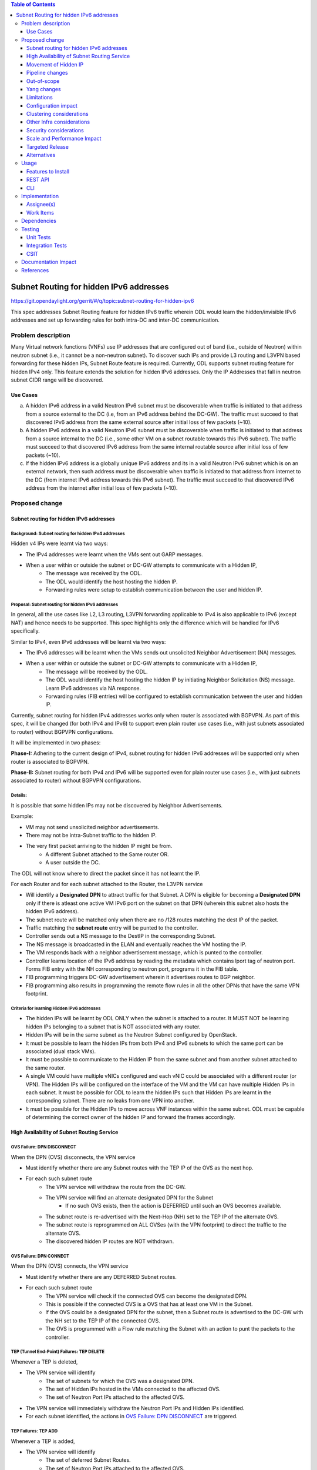 .. contents:: Table of Contents
         :depth: 3

========================================
Subnet Routing for hidden IPv6 addresses
========================================

https://git.opendaylight.org/gerrit/#/q/topic:subnet-routing-for-hidden-ipv6

This spec addresses Subnet Routing feature for hidden IPv6 traffic wherein ODL would learn the
hidden/invisible IPv6 addresses and set up forwarding rules for both intra-DC and inter-DC
communication.


Problem description
===================

Many Virtual network functions (VNFs) use IP addresses that are configured out of band
(i.e., outside of Neutron) within neutron subnet (i.e., it cannot be a non-neutron subnet). To
discover such IPs and provide L3 routing and L3VPN based forwarding for these hidden IPs, Subnet
Route feature is required. Currently, ODL supports subnet routing feature for hidden IPv4 only.
This feature extends the solution for hidden IPv6 addresses. Only the IP Addresses that fall in
neutron subnet CIDR range will be discovered.

Use Cases
---------

a. A hidden IPv6 address in a valid Neutron IPv6 subnet must be discoverable when traffic is
   initiated to that address from a source external to the DC (i.e, from an IPv6 address behind the
   DC-GW). The traffic must succeed to that discovered IPv6 address from the same external source
   after initial loss of few packets (~10).

b. A hidden IPv6 address in a valid Neutron IPv6 subnet must be discoverable when traffic is
   initiated to that address from a source internal to the DC (i.e., some other VM on a subnet
   routable towards this IPv6 subnet). The traffic must succeed to that discovered IPv6 address
   from the same internal routable source after initial loss of few packets (~10).

c. If the hidden IPv6 address is a globally unique IPv6 address and its in a valid Neutron IPv6
   subnet which is on an external network, then such address must be discoverable when traffic is
   initiated to that address from internet to the DC (from internet IPv6 address towards this IPv6
   subnet). The traffic must succeed to that discovered IPv6 address from the internet after
   initial loss of few packets (~10).

Proposed change
===============

Subnet routing for hidden IPv6 addresses
----------------------------------------

Background: Subnet routing for hidden IPv4 addresses
^^^^^^^^^^^^^^^^^^^^^^^^^^^^^^^^^^^^^^^^^^^^^^^^^^^^

Hidden v4 IPs were learnt via two ways:

* The IPv4 addresses were learnt when the VMs sent out GARP messages.
* When a user within or outside the subnet or DC-GW attempts to communicate with a Hidden IP,
    * The message was received by the ODL.
    * The ODL would identify the host hosting the hidden IP.
    * Forwarding rules were setup to establish communication between the user and hidden IP.

Proposal: Subnet routing for hidden IPv6 addresses
^^^^^^^^^^^^^^^^^^^^^^^^^^^^^^^^^^^^^^^^^^^^^^^^^^

In general, all the use cases like L2, L3 routing, L3VPN forwarding applicable to IPv4 is also
applicable to IPv6 (except NAT) and hence needs to be supported. This spec highlights only the
difference which will be handled for IPv6 specifically.

Similar to IPv4, even IPv6 addresses will be learnt via two ways:

* The IPv6 addresses will be learnt when the VMs sends out unsolicited Neighbor Advertisement (NA)
  messages.
* When a user within or outside the subnet or DC-GW attempts to communicate with a Hidden IP,
    * The message will be received by the ODL.
    * The ODL would identify the host hosting the hidden IP by initiating Neighbor Solicitation (NS)
      message. Learn IPv6 addresses via NA response.
    * Forwarding rules (FIB entries) will be configured to establish communication between the user
      and hidden IP.

Currently, subnet routing for hidden IPv4 addresses works only when router is associated with
BGPVPN. As part of this spec, it will be changed (for both IPv4 and IPv6) to support even plain
router use cases (i.e., with just subnets associated to router) without BGPVPN configurations.

It will be implemented in two phases:

**Phase-I:** Adhering to the current design of IPv4, subnet routing for hidden IPv6 addresses will
be supported only when router is associated to BGPVPN.

**Phase-II:** Subnet routing for both IPv4 and IPv6 will be supported even for plain router use
cases (i.e., with just subnets associated to router) without BGPVPN configurations.

Details:
^^^^^^^^

It is possible that some hidden IPs may not be discovered by Neighbor Advertisements.

Example:

* VM may not send unsolicited neighbor advertisements.
* There may not be intra-Subnet traffic to the hidden IP.
* The very first packet arriving to the hidden IP might be from.
    * A different Subnet attached to the Same router OR.
    * A user outside the DC.

The ODL will not know where to direct the packet since it has not learnt the IP.

For each Router and for each subnet attached to the Router, the L3VPN service

* Will identify a **Designated DPN** to attract traffic for that Subnet. A DPN is eligible for
  becoming a **Designated DPN** only if there is atleast one active VM IPv6 port on the subnet on
  that DPN (wherein this subnet also hosts the hidden IPv6 address).
* The subnet route will be matched only when there are no /128 routes matching the dest IP of the
  packet.
* Traffic matching the **subnet route** entry will be punted to the controller.
* Controller sends out a NS message to the DestIP in the corresponding Subnet.
* The NS message is broadcasted in the ELAN and eventually reaches the VM hosting the IP.
* The VM responds back with a neighbor advertisement message, which is punted to the controller.
* Controller learns location of the IPv6 address by reading the metadata which contains lport tag
  of neutron port. Forms FIB entry with the NH corresponding to neutron port, programs it in the
  FIB table.
* FIB programming triggers DC-GW advertisement wherein it advertises routes to BGP neighbor.
* FIB programming also results in programming the remote flow rules in all the other DPNs that have
  the same VPN footprint.

Criteria for learning Hidden IPv6 addresses
^^^^^^^^^^^^^^^^^^^^^^^^^^^^^^^^^^^^^^^^^^^

* The hidden IPs will be learnt by ODL ONLY when the subnet is attached to a router. It MUST NOT be
  learning hidden IPs belonging to a subnet that is NOT associated with any router.
* Hidden IPs will be in the same subnet as the Neutron Subnet configured by OpenStack.
* It must be possible to learn the hidden IPs from both IPv4 and IPv6 subnets to which the same
  port can be associated (dual stack VMs).
* It must be possible to communicate to the Hidden IP from the same subnet and from another subnet
  attached to the same router.
* A single VM could have multiple vNICs configured and each vNIC could be associated with a
  different router (or VPN). The Hidden IPs will be configured on the interface of the VM and
  the VM can have multiple Hidden IPs in each subnet. It must be possible for ODL to learn the
  hidden IPs such that Hidden IPs are learnt in the corresponding subnet. There are no leaks from
  one VPN into another.
* It must be possible for the Hidden IPs to move across VNF instances within the same subnet. ODL
  must be capable of determining the correct owner of the hidden IP and forward the frames
  accordingly.

High Availability of Subnet Routing Service
-------------------------------------------

OVS Failure: DPN DISCONNECT
^^^^^^^^^^^^^^^^^^^^^^^^^^^

When the DPN (OVS) disconnects, the VPN service

* Must identify whether there are any Subnet routes with the TEP IP of the OVS as the next hop.
* For each such subnet route
    * The VPN service will withdraw the route from the DC-GW.
    * The VPN service will find an alternate designated DPN for the Subnet
        * If no such OVS exists, then the action is DEFERRED until such an OVS becomes available.
    * The subnet route is re-advertised with the Next-Hop (NH) set to the TEP IP of the alternate OVS.
    * The subnet route is reprogrammed on ALL OVSes (with the VPN footprint) to direct the traffic
      to the alternate OVS.
    * The discovered hidden IP routes are NOT withdrawn.

OVS Failure: DPN CONNECT
^^^^^^^^^^^^^^^^^^^^^^^^

When the DPN (OVS) connects, the VPN service

* Must identify whether there are any DEFERRED Subnet routes.
* For each such subnet route
    * The VPN service will check if the connected OVS can become the designated DPN.
    * This is possible if the connected OVS is a OVS that has at least one VM in the Subnet.
    * If the OVS could be a designated DPN for the subnet, then a Subnet route is advertised to the
      DC-GW with the NH set to the TEP IP of the connected OVS.
    * The OVS is programmed with a Flow rule matching the Subnet with an action to punt the packets
      to the controller.

TEP (Tunnel End-Point) Failures: TEP DELETE
^^^^^^^^^^^^^^^^^^^^^^^^^^^^^^^^^^^^^^^^^^^

Whenever a TEP is deleted,

* The VPN service will identify
    * The set of subnets for which the OVS was a designated DPN.
    * The set of Hidden IPs hosted in the VMs connected to the affected OVS.
    * The set of Neutron Port IPs attached to the affected OVS.
* The VPN service will immediately withdraw the Neutron Port IPs and Hidden IPs identified.
* For each subnet identified, the actions in `OVS Failure: DPN DISCONNECT`_ are triggered.

TEP Failures: TEP ADD
^^^^^^^^^^^^^^^^^^^^^

Whenever a TEP is added,

* The VPN service will identify
    * The set of deferred Subnet Routes.
    * The set of Neutron Port IPs attached to the affected OVS.
* The VPN service will immediately advertise the Neutron Port IPs to the DC-GW.
* For each subnet identified, the actions described in `OVS Failure: DPN CONNECT`_ are triggered.

Movement of Hidden IP
---------------------

Learning IPv6 addresses
^^^^^^^^^^^^^^^^^^^^^^^

When the IPv6 hidden IP moves between hosts, the information with the ODL becomes invalid.
To recover from this error, the ODL makes use of Unsolicited NA (UNA) message

* When the Hidden IP moves, it is possible that the VM sends out UNA message.
* Punting the NA message to the controller, the ODL will identify that the location of the hidden
  IP.
* IPv6 address has changed and ODL can inform the DC-GW accordingly.


Last VM on a VPN removed from the designated DPN
^^^^^^^^^^^^^^^^^^^^^^^^^^^^^^^^^^^^^^^^^^^^^^^^

When the last VM on a VPN removed from the designated DPN, a new DPN having VM presence for the subnet
needs to be elected as the designated DPN which will anchor the subnet routing.

Limiting Flow Cache
^^^^^^^^^^^^^^^^^^^

For every Hidden IP discovered, the VPN Service will maintain a FLOW VALID timer

* The timer value will be global.
* The timer value is configurable via configuration files.
* The default value of the timer should be 2 minutes.

When the timer expires, the VPN Service

* Sends out a Unicast NS message to the VM that is hosting the Hidden IP.
* Starts a ND_MESSAGE_SENT timer.
* The ND_MESSAGE_SENT timer value will be global and configurable via configuration files.
* The default value of the timer should be 30 sec.

If the VPN Service receives a NA message as response before ND_MESSAGE_SENT expires

* The VPN Service restarts the FLOW_VALID timer.

If the ND_MESSAGE_SENT timer expires

* The NS Message is sent again.

If the response is NOT received for the second message as well,

* The VPN Service withdraws the affected Hidden IP from the DC-GW.
* The VPN Service removes the affected Hidden IP from the FIB.
* The VPN Service removes the flow entries that correspond to the affected Hidden IP from all OVSes.

Pipeline changes
----------------

* When a user outside the subnet or DC-GW attempts to communicate with a Hidden IP. If there is no
  match in FIB for this hidden IP (i.e., the hidden IP is unknown so far), then the packets needs
  to be punted to the controller. So that the controller could identify the host hosting the hidden
  IP by initiating Neighbor Solicitation (NS) message then learn IPv6 addresses via NA response.

  Currently, VPN service programs FIB entries in L3 FIB table (21) for both IPv4 and IPv6 subnets
  (e.g., match on nw_dst=10.0.0.0/24 or ipv6_dst=1001:db8:0:2::/64) only when router is associated
  with BGPVPN. But actually it needs be programmed even when just subnet is associated with a
  router to support intra-DC traffic for hidden IPs across subnets. These flows matching on subnet
  forward packets from FIB table (21) to subnet route table (22).

  e.g.:

  .. code-block:: bash

     cookie=0x8000003, duration=350.898s, table=21, n_packets=0, n_bytes=0, priority=74,ipv6,metadata=0x30d70/0xfffffe,ipv6_dst=1001:db8:0:2::/64 actions=write_metadata:0x138c030d70/0xfffffffffe,goto_table:22
     cookie=0x8000003, duration=350.898s, table=21, n_packets=0, n_bytes=0, priority=74,ipv6,metadata=0x30d70/0xfffffe,ipv6_dst=2001:db8:0:2::/64 actions=write_metadata:0x138d030d70/0xfffffffffe,goto_table:22

  In order to punt packets to the controller, there is no need of additional flow as it already
  exists in L3 subnet route table (22) as below.

  .. code-block:: bash

     cookie=0x8000004, duration=12731.641s, table=22, n_packets=0, n_bytes=0, priority=0 actions=CONTROLLER:65535

* Flow needs to be programmed in IPv6 table (45) for punting Neighbor Advertisements (NA) to the
  controller and forward the packet further in the pipeline as well. These NA packets are used
  for learning the hidden IPs.

  Only NAs from Global Unicast Address (GUA) IPv6 addresses excluding from neutron port Fixed IPs
  and Link Local Address (LLA)'s will be punted to controller.

  In order to exclude NAs from neutron port Fixed IPs being punted to controller, one flow per
  fixed GUA IPv6 address will be programmed in IPv6 table (45) which resubmits to dispatcher
  table (17).
  e.g.:

  .. code-block:: bash

     cookie=0x4000000, duration=382.556s, table=45, n_packets=1, n_bytes=70, priority=50,icmp6,metadata=0x138b000000/0xffff000000,icmp_type=136,icmp_code=0,ipv6_src=1001:db8:0:2:f816:3eff:feb4:aaaa actions=resubmit(,17)
     cookie=0x4000000, duration=382.556s, table=45, n_packets=1, n_bytes=70, priority=50,icmp6,metadata=0x138b000000/0xffff000000,icmp_type=136,icmp_code=0,ipv6_src=1001:db8:0:2:f816:3eff:feb4:bbbb actions=resubmit(,17)

  Lower priority flows (e.g., priority=40) matching on subnet CIDR will be programmed to punt NA
  packets to controller.
  e.g.:

  .. code-block:: bash

     cookie=0x4000000, duration=382.556s, table=45, n_packets=1, n_bytes=70, priority=40,icmp6,metadata=0x138a000000/0xffff000000,icmp_type=136,icmp_code=0,ipv6_src=1001:db8:0:2::/64 actions=CONTROLLER:65535,resubmit(,17)
     cookie=0x4000000, duration=382.556s, table=45, n_packets=1, n_bytes=70, priority=40,icmp6,metadata=0x138b000000/0xffff000000,icmp_type=136,icmp_code=0,ipv6_src=2001:db8:0:2::/64 actions=CONTROLLER:65535,resubmit(,17)

* The learnt hidden IPv6 addresses will be programmed in FIB table.
  e.g.:

  .. code-block:: bash

     cookie=0x8000003, duration=20.092s, table=21, n_packets=0, n_bytes=0, priority=138,ipv6,metadata=0x30d52/0xfffffe,ipv6_dst=1001:db8:0:2:f816:3eff:feb4:deff actions=group:150003
     cookie=0x8000003, duration=5.313s, table=21, n_packets=0, n_bytes=0, priority=138,ipv6,metadata=0x30d52/0xfffffe,ipv6_dst=2001:db8:0:2:f816:3eff:fe13:d202 actions=group:150005


Out-of-scope
------------

Subnet Routing feature was made to work for FLAT/VLAN external networks for IPv4 addresses via the
PNF (Physical Network Functions) feature. This spec doesn't claim to support IPv6 Subnet Routing
feature for FLAT/VLAN external networks and is out-of-scope.

Yang changes
------------

ipv6-ndutil.yang needs to be updated with new RPC to support sending Neighbor Solicitation packet
to an OpenFlow group.

::

    rpc send-neighbor-solicitation-to-of-group {
        input {
            leaf source-ipv6 {
                type inet:ipv6-address;
                mandatory "true";
            }
            leaf target-ip-address {
                type inet:ipv6-address;
                mandatory "true";
            }
            leaf source-ll-address {
                type yang:mac-address;
                mandatory "true";
            }
            leaf dp-id {
                type uint64;
                mandatory "true";
            }
            leaf of-group-id {
                type uint32;
                mandatory "true";
                description "NS will be sent to the specified OpenFlow group ID.";
            }
        }
    }

Limitations
-----------

Since the Hidden IPs and Neutron IPs are from the same subnet, there would be coordination required
to ensure that the IP spaces do not clash.

    * This coordination is assumed to be manual and is out of scope of this spec.
    * Specifically, ODL will not build/deploy any intelligence to identify IP address clash or
      recover from it.

Configuration impact
--------------------
None

Clustering considerations
-------------------------
None

Other Infra considerations
--------------------------
None

Security considerations
-----------------------
None

Scale and Performance Impact
----------------------------
None

Targeted Release
-----------------
Fluorine

Alternatives
------------
The solution is about auto-discovery of hidden v6 IPs and provide L3 routing and L3VPN based
forwarding for hidden v6 IPs. Alternatively, L3 routing and L3VPN based forwarding for hidden IPs
can be achieved by manual configuration of extra/static routes.

Usage
=====

Features to Install
-------------------
odl-netvirt-openstack

REST API
--------
No new REST API being added.

CLI
---
No new CLI being added.

Implementation
==============

Assignee(s)
-----------

Primary assignee:
  Somashekar Byrappa <somashekar.b@altencalsoftlabs.com>

Other contributors:
  Karthikeyan K <karthikeyan.k@altencalsoftlabs.com>

  Nithi Thomas <nithi.t@altencalsoftlabs.com>

Work Items
----------
#. Program IPv6 table (45) with flows to punt NA packets to controller.
#. Handle punting IPv6 traffic to controller for unknown hidden IPv6 addresses if subnet is associated to router.
#. Learning hidden IPv6 addresses, program FIB and advertise routes if external VPN is configured.
#. Subnet routing un-programming for hidden IPv6 addresses.
#. Handle OVS disconnect/connect impact on subnet routing for hidden IPv6 addresses.
#. Handle TEP add/delete impact on subnet routing for hidden IPv6 addresses.
#. Discover movement of hidden IPv6 addresses.
#. Limiting flow cache with a flow valid timer.

Dependencies
============


Testing
=======

This feature builds on the Subnet routing feature for IPv4. It must be ensured that the feature
will not break any IPv4 subnet features. The test cases for this feature must cover dual-stack and
single-stack VMs and test the subnet route feature for both IPv4 and IPv6 subnets.

* Some VMs must have only IPv4 addresses
* Some VMs must have only IPv6 addresses
* Some VMs must have both IPv4 and IPv6 addresses

Test cases below:

#. Verify traffic between DC-GW and hidden IPv6 address in a L3VPN.
#. Verify traffic to ensure there is no leak between DC-GW and hidden IPv6 address across L3VPNs.
#. Verify traffic between hidden IPv6 address on network1 and VM2 on network2.
#. Verify traffic between hidden IPv6 address to hidden IPv6 address across different networks.
#. Verify traffic between hidden IPv6 address and VM1 on the same network.
#. Verify traffic between hidden IPv6 address to hidden IPv6 address in same network.
#. Verify traffic when hidden IPv6 address is moved between VMs on same DPN.
#. Verify traffic when hidden IPv6 address is moved between VMs on different DPN.
#. Verify traffic when designated DPN for a subnet is disconnected/connected.
#. Verify traffic when TEPs in designated DPN for a subnet is deleted/added.

Unit Tests
----------

Integration Tests
-----------------

CSIT
----

A subset (which can be done using CSIT framework) of test cases mentioned in `Testing`_ needs to be
added.

Documentation Impact
====================

References
==========

